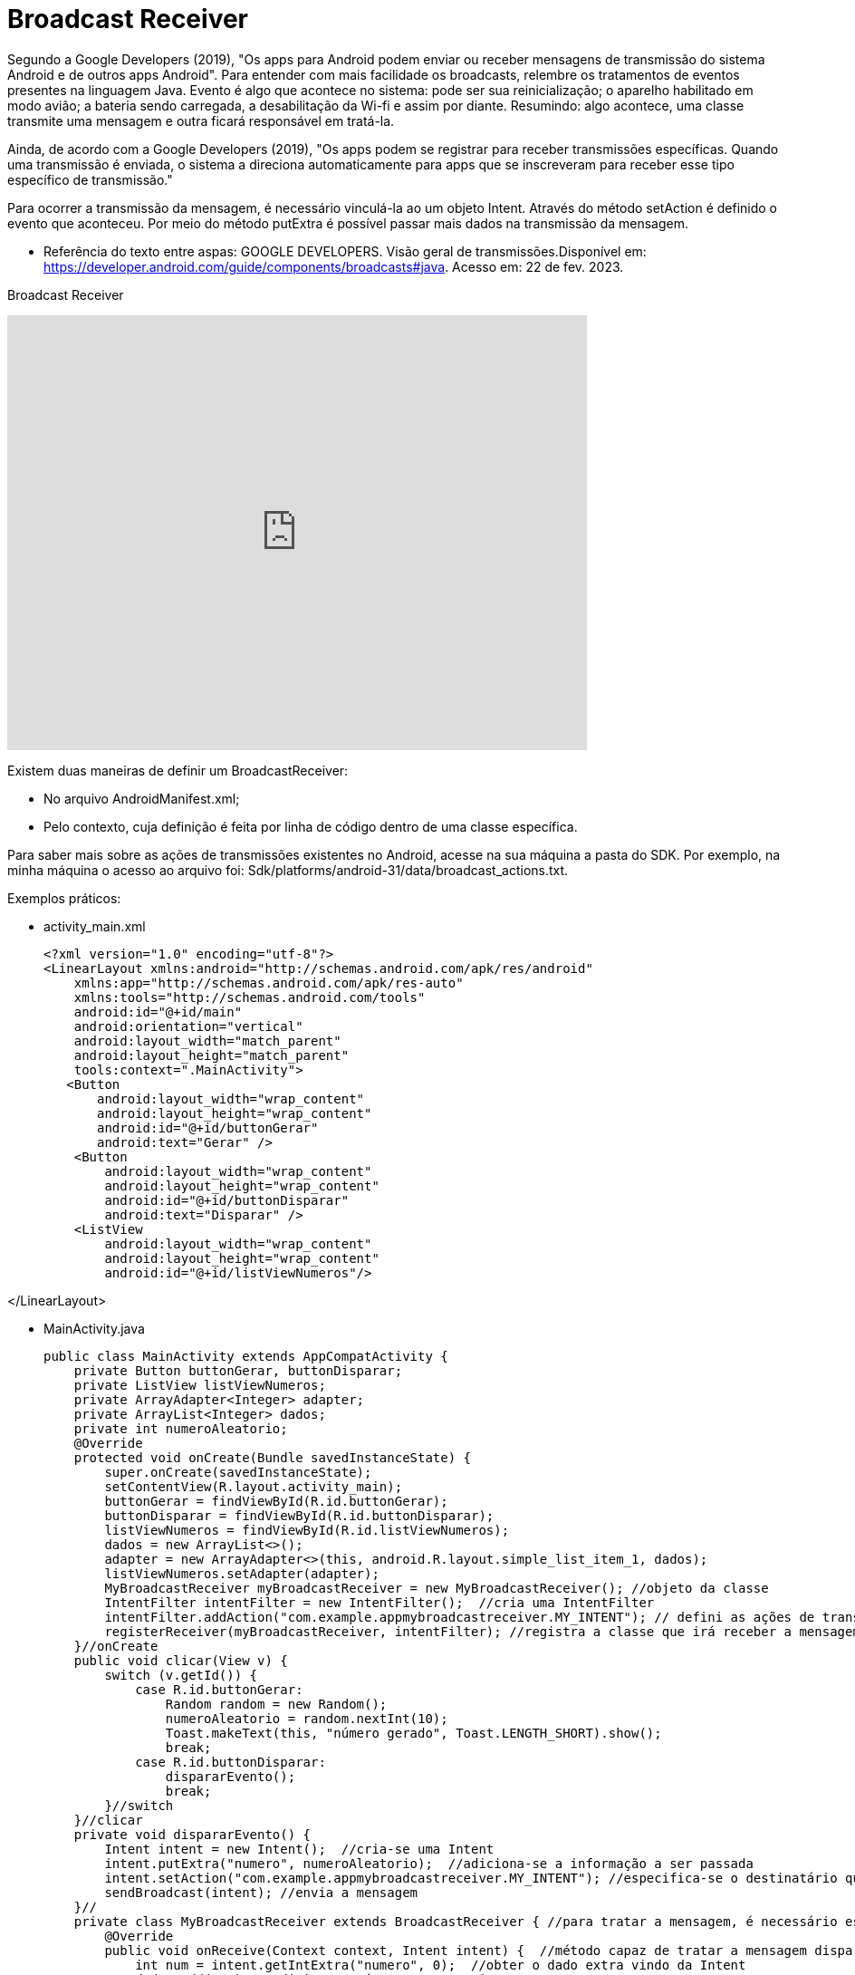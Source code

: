 = Broadcast Receiver

Segundo a Google Developers (2019), "Os apps para Android podem enviar ou receber mensagens de transmissão do sistema Android e de outros apps Android". 
Para entender com mais facilidade os broadcasts, relembre os tratamentos de eventos presentes na linguagem Java. Evento é algo que acontece no sistema:
pode ser sua reinicialização; o aparelho habilitado em modo avião; a bateria sendo carregada, a desabilitação da Wi-fi e assim por diante.
Resumindo: algo acontece, uma classe transmite uma mensagem e outra ficará responsável em tratá-la.

Ainda, de acordo com a  Google Developers (2019), "Os apps podem se registrar para receber transmissões específicas. Quando uma transmissão é enviada,
o sistema a direciona automaticamente para apps que se inscreveram para receber esse tipo específico de transmissão."

Para ocorrer a transmissão da mensagem, é necessário vinculá-la ao um objeto Intent. Através do método setAction é definido o evento que aconteceu. 
Por meio do método putExtra é possível passar mais dados na transmissão da mensagem.

- Referência do texto entre aspas: GOOGLE DEVELOPERS. Visão geral de transmissões.Disponível em: 
https://developer.android.com/guide/components/broadcasts#java. Acesso em: 22 de fev. 2023. 

Broadcast Receiver

video::XXVsL3njoCQ[youtube, width=640, height=480]

Existem duas maneiras de definir um BroadcastReceiver:

- No arquivo AndroidManifest.xml;

- Pelo contexto, cuja definição é feita por linha de código dentro de uma classe específica.

Para saber mais sobre as ações de transmissões existentes no Android, acesse na sua máquina a pasta do SDK. Por exemplo, na minha máquina o acesso ao 
arquivo foi: Sdk/platforms/android-31/data/broadcast_actions.txt. 

Exemplos práticos:

- activity_main.xml
[source,xml]
<?xml version="1.0" encoding="utf-8"?>
<LinearLayout xmlns:android="http://schemas.android.com/apk/res/android"
    xmlns:app="http://schemas.android.com/apk/res-auto"
    xmlns:tools="http://schemas.android.com/tools"
    android:id="@+id/main"
    android:orientation="vertical"
    android:layout_width="match_parent"
    android:layout_height="match_parent"
    tools:context=".MainActivity">
   <Button
       android:layout_width="wrap_content"
       android:layout_height="wrap_content"
       android:id="@+id/buttonGerar"
       android:text="Gerar" />
    <Button
        android:layout_width="wrap_content"
        android:layout_height="wrap_content"
        android:id="@+id/buttonDisparar"
        android:text="Disparar" />
    <ListView
        android:layout_width="wrap_content"
        android:layout_height="wrap_content"
        android:id="@+id/listViewNumeros"/>

</LinearLayout>

- MainActivity.java
[source,java]
public class MainActivity extends AppCompatActivity {
    private Button buttonGerar, buttonDisparar;
    private ListView listViewNumeros;
    private ArrayAdapter<Integer> adapter;
    private ArrayList<Integer> dados;
    private int numeroAleatorio;
    @Override
    protected void onCreate(Bundle savedInstanceState) {
        super.onCreate(savedInstanceState);
        setContentView(R.layout.activity_main);
        buttonGerar = findViewById(R.id.buttonGerar);
        buttonDisparar = findViewById(R.id.buttonDisparar);
        listViewNumeros = findViewById(R.id.listViewNumeros);
        dados = new ArrayList<>();
        adapter = new ArrayAdapter<>(this, android.R.layout.simple_list_item_1, dados);
        listViewNumeros.setAdapter(adapter);
        MyBroadcastReceiver myBroadcastReceiver = new MyBroadcastReceiver(); //objeto da classe
        IntentFilter intentFilter = new IntentFilter();  //cria uma IntentFilter 
        intentFilter.addAction("com.example.appmybroadcastreceiver.MY_INTENT"); // defini as ações de transmissão. 
        registerReceiver(myBroadcastReceiver, intentFilter); //registra a classe que irá receber a mensagem do transmissor específico.
    }//onCreate
    public void clicar(View v) {
        switch (v.getId()) {
            case R.id.buttonGerar:
                Random random = new Random();
                numeroAleatorio = random.nextInt(10);
                Toast.makeText(this, "número gerado", Toast.LENGTH_SHORT).show();
                break;
            case R.id.buttonDisparar:
                dispararEvento();
                break;
        }//switch
    }//clicar
    private void dispararEvento() {
        Intent intent = new Intent();  //cria-se uma Intent
        intent.putExtra("numero", numeroAleatorio);  //adiciona-se a informação a ser passada
        intent.setAction("com.example.appmybroadcastreceiver.MY_INTENT"); //especifica-se o destinatário que recebe este dado extra
        sendBroadcast(intent); //envia a mensagem
    }//
    private class MyBroadcastReceiver extends BroadcastReceiver { //para tratar a mensagem, é necessário estender a classe BroadcastReceiver, pois assim, terá acesso ao método onReceive.
        @Override
        public void onReceive(Context context, Intent intent) {  //método capaz de tratar a mensagem disparada
            int num = intent.getIntExtra("numero", 0);  //obter o dado extra vindo da Intent
            dados.add(num); //adiciona o número no ArrayList
            adapter.notifyDataSetChanged();   //altera o adapter que preenche a ListView
        }//
    }//inner class
}//class

Exemplos práticos:

- activity_main.xml
[source,xml]
<?xml version="1.0" encoding="utf-8"?>
<androidx.constraintlayout.widget.ConstraintLayout xmlns:android="http://schemas.android.com/apk/res/android"
    xmlns:app="http://schemas.android.com/apk/res-auto"
    xmlns:tools="http://schemas.android.com/tools"
    android:layout_width="match_parent"
    android:layout_height="match_parent"
    tools:context=".MainActivity">
    <TextView
        android:layout_width="wrap_content"
        android:layout_height="wrap_content"
        android:text="Hello World!"
        android:id="@+id/textViewHello"
        app:layout_constraintBottom_toBottomOf="parent"
        app:layout_constraintLeft_toLeftOf="parent"
        app:layout_constraintRight_toRightOf="parent"
        app:layout_constraintTop_toTopOf="parent" />
</androidx.constraintlayout.widget.ConstraintLayout>

- MainActivity.java
[source,java]
import androidx.appcompat.app.AppCompatActivity;
import android.os.Bundle;
public class MainActivity extends AppCompatActivity {
    @Override
    protected void onCreate(Bundle savedInstanceState) {
        super.onCreate(savedInstanceState);
        setContentView(R.layout.activity_main);
    }
}

- activity_2.xml
[source,xml] 
<androidx.constraintlayout.widget.ConstraintLayout xmlns:android="http://schemas.android.com/apk/res/android"
    xmlns:app="http://schemas.android.com/apk/res-auto"
    xmlns:tools="http://schemas.android.com/tools"
    android:layout_width="match_parent"
    android:layout_height="match_parent"
    tools:context=".Activity2">
    <TextView
        android:layout_width="wrap_content"
        android:layout_height="wrap_content"
        android:text="Segunda activity"
        app:layout_constraintBottom_toBottomOf="parent"
        app:layout_constraintLeft_toLeftOf="parent"
        app:layout_constraintRight_toRightOf="parent"
        app:layout_constraintTop_toTopOf="parent" />
</androidx.constraintlayout.widget.ConstraintLayout>

- Activity2.java
[source,java]
import androidx.appcompat.app.AppCompatActivity;
import android.os.Bundle;
public class Activity2 extends AppCompatActivity {
    @Override
    protected void onCreate(Bundle savedInstanceState) {
        super.onCreate(savedInstanceState);
        setContentView(R.layout.activity_2);
    }
}

- MyBroadcast.java
[source,java]
import android.content.BroadcastReceiver;
import android.content.Context;
import android.content.Intent;
import android.widget.Toast;
public class MyBroadcast extends BroadcastReceiver {
    @Override
    public void onReceive(Context context, Intent intent) {
        if(intent.getAction() == "android.intent.action.AIRPLANE_MODE"){  //verifica se a transmissão foi realizada por habilitar o modo avião do aparelho
            Intent i = new Intent(context,Activity2.class); //criar uma Intent, pois o objeto é quando o celular for colocado em modo avião, invoque a segunda tela.
            i.setFlags(Intent.FLAG_ACTIVITY_NEW_TASK);  //a tela a ser mostrada será iniciada em uma nova pilha
            context.startActivity(i); //inicia a segunda tela
        }
    }
}

- AndroidManifest.xml
[source,xml]
<?xml version="1.0" encoding="utf-8"?>
<manifest xmlns:android="http://schemas.android.com/apk/res/android"
    xmlns:tools="http://schemas.android.com/tools">
    <application
        android:allowBackup="true"
        android:dataExtractionRules="@xml/data_extraction_rules"
        android:fullBackupContent="@xml/backup_rules"
        android:icon="@mipmap/ic_launcher"
        android:label="@string/app_name"
        android:roundIcon="@mipmap/ic_launcher_round"
        android:supportsRtl="true"
        android:theme="@style/Theme.AppBroadcast2603_02"
        tools:targetApi="31">
        <activity
            android:name=".Activity2"
            android:exported="false">
            <meta-data
                android:name="android.app.lib_name"
                android:value="" />
        </activity>
        <activity
            android:name=".MainActivity"
            android:exported="true">
            <intent-filter>
                <action android:name="android.intent.action.MAIN" />
                <category android:name="android.intent.category.LAUNCHER" />
            </intent-filter>
            <meta-data
                android:name="android.app.lib_name"
                android:value="" />
        </activity>
        <receiver android:name=".MyBroadcast" android:exported="true">
            <intent-filter>
                <action android:name="android.intent.action.AIRPLANE_MODE" />
            </intent-filter>
        </receiver>
    </application>

Atenção: No exemplo 1, como foi uma transmissão de uma ação personalizada, a configuração foi feita de forma programática (dentro da classe MainActivity). No exemplo 2, a definição foi feita no arquivo.xml.



